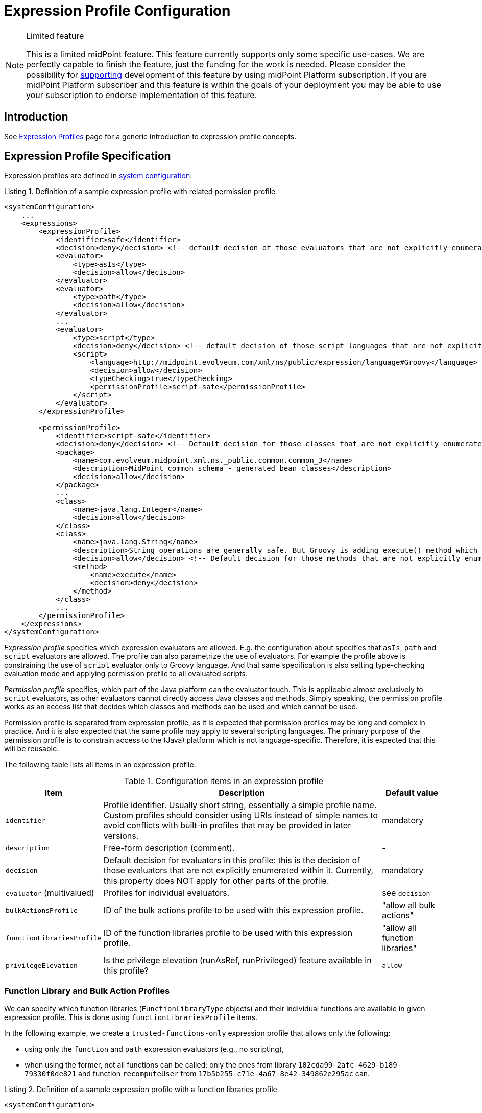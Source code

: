 = Expression Profile Configuration
:page-nav-title: Configuration
:page-wiki-name: Expression Profile Configuration
:page-wiki-id: 30245332
:page-wiki-metadata-create-user: semancik
:page-wiki-metadata-create-date: 2019-04-08T14:11:27.298+02:00
:page-wiki-metadata-modify-user: martin.lizner
:page-wiki-metadata-modify-date: 2019-09-26T14:54:40.106+02:00
:page-upkeep-status: green
:page-toc: top

[NOTE]
.Limited feature
====
This is a limited midPoint feature.
This feature currently supports only some specific use-cases.
We are perfectly capable to finish the feature, just the funding for the work is needed.
Please consider the possibility for xref:/support/subscription-sponsoring/[supporting] development of this feature by using midPoint Platform subscription.
If you are midPoint Platform subscriber and this feature is within the goals of your deployment you may be able to use your subscription to endorse implementation of this feature.
====


== Introduction

See xref:/midpoint/reference/expressions/expressions/profiles/[Expression Profiles] page for a generic introduction to expression profile concepts.

== Expression Profile Specification

Expression profiles are defined in xref:/midpoint/reference/concepts/system-configuration-object/[system configuration]:

.Listing 1. Definition of a sample expression profile with related permission profile
[source,xml]
----
<systemConfiguration>
    ...
    <expressions>
        <expressionProfile>
            <identifier>safe</identifier>
            <decision>deny</decision> <!-- default decision of those evaluators that are not explicitly enumerated. -->
            <evaluator>
                <type>asIs</type>
                <decision>allow</decision>
            </evaluator>
            <evaluator>
                <type>path</type>
                <decision>allow</decision>
            </evaluator>
            ...
            <evaluator>
                <type>script</type>
                <decision>deny</decision> <!-- default decision of those script languages that are not explicitly enumerated. -->
                <script>
                    <language>http://midpoint.evolveum.com/xml/ns/public/expression/language#Groovy</language>
                    <decision>allow</decision>
                    <typeChecking>true</typeChecking>
                    <permissionProfile>script-safe</permissionProfile>
                </script>
            </evaluator>
        </expressionProfile>

        <permissionProfile>
            <identifier>script-safe</identifier>
            <decision>deny</decision> <!-- Default decision for those classes that are not explicitly enumerated. -->
            <package>
                <name>com.evolveum.midpoint.xml.ns._public.common.common_3</name>
                <description>MidPoint common schema - generated bean classes</description>
                <decision>allow</decision>
            </package>
            ...
            <class>
                <name>java.lang.Integer</name>
                <decision>allow</decision>
            </class>
            <class>
                <name>java.lang.String</name>
                <description>String operations are generally safe. But Groovy is adding execute() method which is very dangerous.</description>
                <decision>allow</decision> <!-- Default decision for those methods that are not explicitly enumerated. -->
                <method>
                    <name>execute</name>
                    <decision>deny</decision>
                </method>
            </class>
            ...
        </permissionProfile>
    </expressions>
</systemConfiguration>
----

_Expression profile_ specifies which expression evaluators are allowed.
E.g. the configuration about specifies that `asIs`, `path` and `script` evaluators are allowed.
The profile can also parametrize the use of evaluators.
For example the profile above is constraining the use of `script` evaluator only to Groovy language.
And that same specification is also setting type-checking evaluation mode and applying permission profile to all evaluated scripts.

_Permission profile_ specifies, which part of the Java platform can the evaluator touch.
This is applicable almost exclusively to `script` evaluators, as other evaluators cannot directly access Java classes and methods.
Simply speaking, the permission profile works as an access list that decides which classes and methods can be used and which cannot be used.

Permission profile is separated from expression profile, as it is expected that permission profiles may be long and complex in practice.
And it is also expected that the same profile may apply to several scripting languages.
The primary purpose of the permission profile is to constrain access to the (Java) platform which is not language-specific.
Therefore, it is expected that this will be reusable.

The following table lists all items in an expression profile.

.Configuration items in an expression profile
[%autowidth]
|===
| Item | Description | Default value

| `identifier`
| Profile identifier.
Usually short string, essentially a simple profile name.
Custom profiles should consider using URIs instead of simple names to avoid
conflicts with built-in profiles that may be provided in later versions.
| mandatory

| `description`
| Free-form description (comment).
| -

| `decision`
| Default decision for evaluators in this profile: this is the decision of those evaluators that are not explicitly enumerated within it.
Currently, this property does NOT apply for other parts of the profile.
| mandatory

| `evaluator` (multivalued)
| Profiles for individual evaluators.
| see `decision`

| `bulkActionsProfile`
| ID of the bulk actions profile to be used with this expression profile.
| "allow all bulk actions"

| `functionLibrariesProfile`
| ID of the function libraries profile to be used with this expression profile.
| "allow all function libraries"

| `privilegeElevation`
| Is the privilege elevation (runAsRef, runPrivileged) feature available in this profile?
| `allow`
|===

=== Function Library and Bulk Action Profiles

We can specify which function libraries (`FunctionLibraryType` objects) and their individual functions are available in given expression profile.
This is done using `functionLibrariesProfile` items.

In the following example, we create a `trusted-functions-only` expression profile that allows only the following:

- using only the `function` and `path` expression evaluators (e.g., no scripting),
- when using the former, not all functions can be called: only the ones from library `102cda99-2afc-4629-b189-79330f0de821` and function `recomputeUser` from `17b5b255-c71e-4a67-8e42-349862e295ac` can.

.Listing 2. Definition of a sample expression profile with a function libraries profile
[source,xml]
----
<systemConfiguration>
    ...
    <expressions>
        ...
        <expressionProfile>
            <identifier>trusted-functions-only</identifier>
            <decision>deny</decision> <!--1-->
            <evaluator>
                <type>function</type>
                <decision>allow</decision>
            </evaluator>
            <evaluator>
                <type>path</type>
                <decision>allow</decision>
            </evaluator>
            <functionLibrariesProfile>trusted-functions-only</functionLibrariesProfile>
        </expressionProfile>
        ...
        <functionLibrariesProfile>
            <identifier>trusted-functions-only</identifier>
            <decision>deny</decision> <!--1-->
            <library>
                <ref oid="102cda99-2afc-4629-b189-79330f0de821"/>
                <decision>allow</decision> <!--2-->
            </library>
            <library>
                <ref oid="17b5b255-c71e-4a67-8e42-349862e295ac"/>
                <decision>deny</decision> <!--1-->
                <function>
                    <name>recomputeUser</name>
                    <decision>allow</decision> <!--3-->
                </function>
            </library>
        </functionLibrariesProfile>
        ...
    </expressions>
</systemConfiguration>
----
<1> What is not explicitly allowed, is denied.
<2> Access to all functions in this library is allowed.
<3> From this library, only the `recomputeUser` method can be invoked under this profile.

Also, access to individual bulk actions (like `add`, `enable`, `expression`, and so on) can be controlled as well.
You can specify these using `bulkActionsProfile` items.

In the following example, we create a profile that would allow running all bulk actions, except for `generate-value`.
(Does not make much sense, we use it just as an example.)

.Listing 2. Definition of a sample expression profile with a bulk actions profile
[source,xml]
----
<systemConfiguration>
    ...
    <expressions>
        ...
        <expressionProfile>
            <identifier>forbidden-generate-value-action</identifier>
            <decision>allow</decision> <!--1-->
            <bulkActionsProfile>forbidden-generate-value-action</bulkActionsProfile>
        </expressionProfile>
        ...
        <bulkActionsProfile>
            <identifier>forbidden-generate-value-action</identifier>
            <decision>allow</decision> <!--2-->
            <action>
                <name>generate-value</name>
                <decision>deny</decision> <!--3-->
            </action>
        </bulkActionsProfile>
        ...
    </expressions>
</systemConfiguration>
----
<1> All expression evaluators are allowed.
<2> All actions (except for the one listed) are allowed.
<3> The `generate-value` action is denied.

As for the action names, either legacy (dash-based) or modern (camel-cased) ones can be used.
Please see the xref:/midpoint/reference/misc/bulk/index.adoc#_actions[list of all actions].

NOTE: The bulk actions are generally considered more-or-less safe, meaning that mere access to them should not provide a security hazard.
For instance, if the access to `script` expression evaluator is forbidden, the `execute-script` bulk action does not need to be disabled, as it would not execute any script.
Anyway, for better security, it may be helpful to restrict access to those that are not covered by model-level authorizations, like `discover-connectors`.

NOTE: If `functionLibrariesProfile` is not set for given expression profile, the "allow all" profile for function libraries is used.
The same is true for `bulkActionsProfile`.
#TODO we should consider if the `default` decision should not be applied instead.#
But this could break backwards compatibility, as the behavior in 4.7 and before (where these items are not available) is to allow all functions and actions.
On the other hand, the profiles are experimental in 4.0-4.7 anyway, so maybe we don't need to take compatibility into account much.

=== Privilege Elevation Settings

There is an option to evaluate an expression either with elevated privileges, or under a different identity (see xref:/midpoint/reference/security/privilege-elevation.adoc[]).
It can be dangerous if it's misused.
Hence, the expression profile can disable this option by setting `privilegeElevation` property to `deny`:

.Listing 3. Denying the use of privilege elevation feature
[source,xml]
----
<systemConfiguration>
    ...
    <expressions>
        ...
        <expressionProfile>
            <identifier>no-privilege-elevation</identifier>
            <privilegeElevation>deny</privilegeElevation>
        </expressionProfile>
        ...
    </expressions>
</systemConfiguration>
----

Note that if not explicitly specified, the privilege elevation feature is enabled. #TODO ok?#

== Expression Profile Usage

=== Archetypes

The primary usage pattern for expression profiles is in conjunction with xref:/midpoint/reference/schema/archetypes/[archetypes].
The idea is that archetype policy will identify expression profiles that should be applied to all the expressions in archetyped objects.
(In the future, midPoint may allow to specify different expression profiles for different parts of an object.)

This is how an expression profile is specified for an archetype:

.Listing 4. Specification of an expression profile within an archetype
[source,xml]
----
<archetype xmlns="http://midpoint.evolveum.com/xml/ns/public/common/common-3"
    oid="988c28d2-f879-4e07-a3cb-5ea7ad206146">
    <name>trusted-role</name>
    <archetypePolicy>
        <expressionProfile>trusted</expressionProfile> <!--1-->
    </archetypePolicy>
</archetype>
----
<1> ID of the expression profile to be used.

For more comprehensive example, please see xref:/midpoint/reference/security/trusted-actions/index.adoc[].

=== Default Object Policy Configuration

If archetype(s) for a given object do not point to an expression profile, midPoint looks at `defaultObjectPolicyConfiguration` in xref:/midpoint/reference/concepts/system-configuration-object/[system configuration].

An example:

.Listing 5. Specification of an expression profile using object policy configuration
[source,xml]
----
<systemConfiguration>
    ...
    <defaultObjectPolicyConfiguration>
        <type>ReportType</type>
        <expressionProfile>safe</expressionProfile>
    </defaultObjectPolicyConfiguration>
    ...
</systemConfiguration>
----

This is also the method how to specify default expression profile for a particular type of objects.

=== Defaults

=== For Expressions
For backwards compatibility reasons, default profile for expressions is built-in "full access" profile.
(Identified as `##full`.)

[NOTE]
====
Identifiers for built-in profiles start with `#`.
Please do not use this character as the first one in your profile identifiers.
Also, it is not possible to reference built-in profiles from within your configuration.
So, if you need to create a "full access" profile, you need to create your own.

Currently, there are the following built-in profiles: `\\##full` (full access), `##none` (no access), `##legacyUnprivilegedBulkActions` (see below).
====

=== For Bulk Actions
If there is no explicitly provided expression profile ID, midPoint looks for the following system configuration properties present in `expressions/defaults`:

.Default expression profiles for bulk actions
[%autowidth]
|===
| Property | Meaning | Default value

| `bulkActions`
| Expression profile for midPoint bulk actions running under an unprivileged principal.
| `##legacyUnprivilegedBulkActions`: no expressions (including scripts) are allowed
| `privilegedBulkActions`
| Expression profile for midPoint bulk actions running under a privileged principal.
| `##full`: full access
|===

[NOTE]
====
These defaults roughly correspond to pre-4.8 behavior.
The distinction between privileged and unprivileged principal is based on whether it possesses the `#all` authorization.
Before 4.8, this authorization was checked before execution of `script` bulk action and before execution of `notify` action with the custom event handler.
In 4.8, it disallows execution of any expressions (including scripts).
It roughly corresponds to the pre-4.7 behavior, but e.g. allows executing `notify` action with custom event handler that avoids any custom expressions or scripts.
(Note that before 4.8 there was no bulk action that evaluated arbitrary expression.)
====

== Security Considerations

Expression profiles are inherently sensitive from information security point of view.
However, the problem that expression profiles are trying to solve is not a simple one.
Especially constraining scripting languages is a huge task.
Scripting languages are designed to be flexible and security considerations are often not very important for scripting languages.
Therefore please be very cautious when dealing with scripts, expression and permission profiles.
The best recommendation is still not to allow any untrusted party to set up any expressions.
But in case that this is not feasible, expression profiles may be useful.

Please exercise extreme caution especially when dealing with permission profiles.
Those profiles may get quite complex when it comes to Java platform itself.
For example, many methods in `java.lang.System` object are very dangerous (e.g. `exit()` method).
However, the same class contains methods that are reasonably safe and that are also quite frequently used (e.g.`currentTimeMillis()`).
Therefore it often needed to cherry-pick the methods on a very fine level.
And the situation is made worse by the script languages themselves, as they often extend the platform to make it more convenient for a user.
For example, Groovy adds `execute(...)` method to `String` class that can be used to execute arbitrary process.
While this is very convenient from Groovy programmer's point of view, it is an utter security disaster.
Yet another dangerous thing is a dynamic invocation based on Java Reflection framework.
This may even be tightly integrated into some scripting languages.
Therefore be very careful and analyse the situation properly.
Do not rely on default configuration that comes with midPoint.
This configuration is xref:/midpoint/security/security-guide/[not meant to be completely secure].
The setup may vary in various environments, some scripts need to be less powerful, some must be more powerful, some environments are more tolerant to risk and would prefer more flexibility while other environments will heavily constrain flexibility to eliminate the risk.
One size does not fit all.

Currently, Groovy is the only language that can be constrained by a permission profile.
And even in the case of Groovy, this constraining is quite shallow.
There is no xref:/midpoint/features/planned/expression-profiles/[sandboxing] yet.
Groovy scripts are constrained only on compilation level.
I.e. the compiler of Groovy scripts will allow or deny a use of specific class or a method.
For this method to work, the compiler needs to know types of all the variables and parameters used by the script.
Therefore in this case a special _type checking_ mode of Groovy script evaluation must be used.
Otherwise the script can assign the `System` object to a dynamic (untyped) variable and then invoke `exit()` method on that variable.
This is not possible in a type checking mode, as in that case Groovy compiler will determine types for all variables.
The script is checked for proper access to classes and methods or the scripts will not compile.
Either way, some level of security is assured.
However, this protection is still not perfect.
The compiler-based protection only examines the script on the surface.
Therefore the script cannot execute `System.exit()` directly.
But somewhere in the system there may be a method which can be tricked to executing System.exit() under some circumstances.
If such method is used, the compiler does not know that invoking that method may bring the system down.
This can only be achieved by a run-time _sandboxing_ of the script execution.
While Java platform supports this concept, it is not implemented into midPoint script evaluator yet.
Please see xref:/midpoint/features/planned/expression-profiles/[Expression Profiles: Full Implementation] for the details.

== Limitations

. Although the expression profile can be specified in any type of archetype (structural or auxiliary), for a given object, at most _one_ expression profile can be specified.
If conflicting expression profile identifiers are found, an exception is raised.
The reason is that we do not have a reasonable way for merging independently defined expression profiles yet.
(This does not apply to super-archetypes.
Here, the usual "child-overrides-parent-value" approach applies, i.e. if an expression profile is defined in super-archetype, the child can override that setting.)

. The whole object has the same expression profile.

. The coverage by expression profiles is *NOT COMPLETE*.
Please see the xref:coverage.adoc[current status].

. For scripting evaluators, the only scripting language that can be constrained by a permission profile is Groovy.
Other languages do not have this ability yet.
And even Groovy is only constrained on a "compilation level" (see security considerations above).

. There may be performance issues when using expression profiles, especially when used with big and complex permission profiles.
The code is not yet optimized for performance.

. We provide the expression profiles in "AS IS" form.
We do not make any claims about security or insecurity of expression profiles.
I.e. we do not claim that expression profiles are completely secure.
If you are using expression profiles you are doing that completely on your own risk.
Proper security testing is more than recommended in such case.

. See xref:/midpoint/features/planned/expression-profiles/[Expression Profiles: Full Implementation] for the details about our plans for the future of expression profiles.

== See Also

* xref:/midpoint/reference/expressions/expressions/profiles/[Expression Profiles]

* xref:/midpoint/security/security-guide/[Security Guide]

* xref:/midpoint/features/planned/expression-profiles/[Expression Profiles: Full Implementation]
